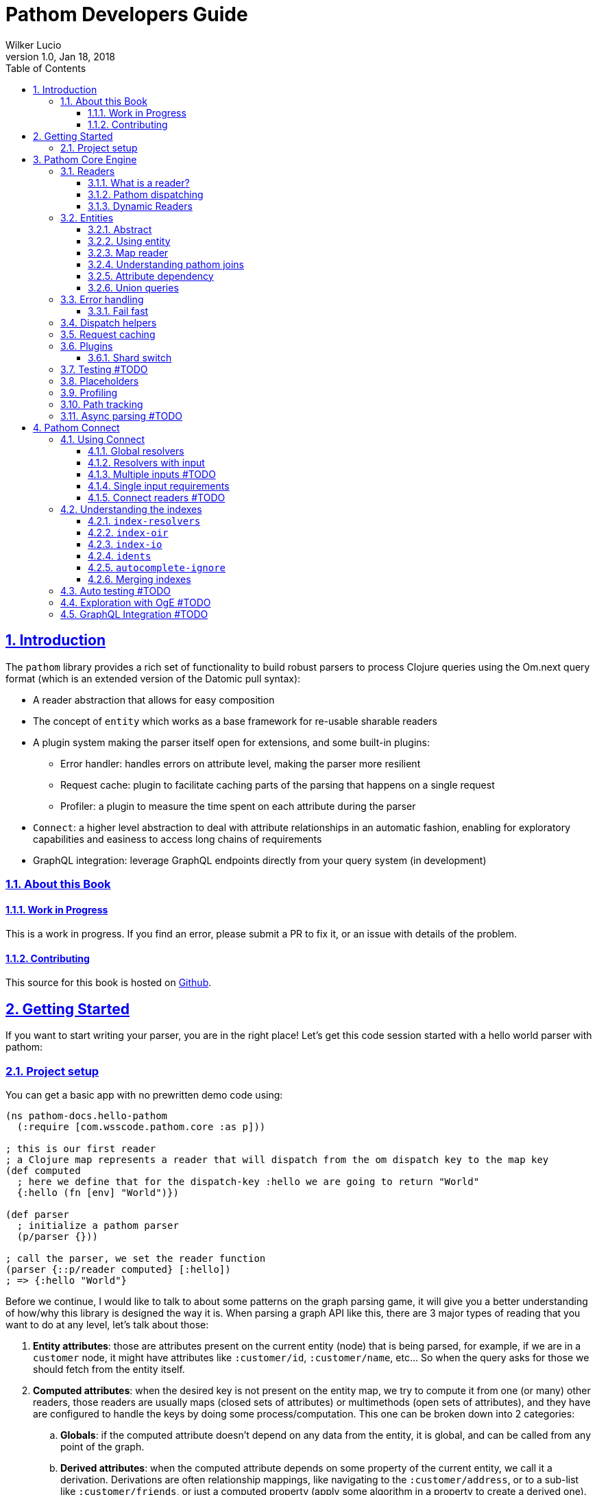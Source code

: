 = Pathom Developers Guide
:author: Wilker Lucio
:revdate: Jan 18, 2018
:revnumber: 1.0
:lang: en
:encoding: UTF-8
:doctype: book
:source-highlighter: coderay
:source-language: clojure
:toc: left
:toclevels: 3
:sectlinks:
:sectanchors:
:leveloffset: 1
:sectnums:
:imagesdir: assets/img
:scriptsdir: js
:imagesoutdir: docs/assets/img

ifdef::env-github[]
:tip-caption: :bulb:
:note-caption: :information_source:
:important-caption: :heavy_exclamation_mark:
:caution-caption: :fire:
:warning-caption: :warning:
endif::[]

ifdef::env-github[]
toc::[]
endif::[]

= Introduction

The `pathom` library provides a rich set of functionality to build robust parsers to
process Clojure queries using the Om.next query format (which is an extended version of
the Datomic pull syntax):

* A reader abstraction that allows for easy composition
* The concept of `entity` which works as a base framework for re-usable sharable readers
* A plugin system making the parser itself open for extensions, and some built-in plugins:
** Error handler: handles errors on attribute level, making the parser more resilient
** Request cache: plugin to facilitate caching parts of the parsing that happens on a single request
** Profiler: a plugin to measure the time spent on each attribute during the parser
* `Connect`: a higher level abstraction to deal with attribute relationships in an automatic fashion, enabling for exploratory capabilities and easiness to access long chains of requirements
* GraphQL integration: leverage GraphQL endpoints directly from your query system (in development)

== About this Book

=== Work in Progress

This is a work in progress. If you find an error, please submit a PR to fix it, or an issue with details of the problem.

=== Contributing

This source for this book is hosted on https://github.com/wilkerlucio/pathom-book[Github].

= Getting Started

If you want to start writing your parser, you are in the right place! Let's get this code session started with
a hello world parser with pathom:

== Project setup

You can get a basic app with no prewritten demo code using:

[source,clojure]
----
(ns pathom-docs.hello-pathom
  (:require [com.wsscode.pathom.core :as p]))

; this is our first reader
; a Clojure map represents a reader that will dispatch from the om dispatch key to the map key
(def computed
  ; here we define that for the dispatch-key :hello we are going to return "World"
  {:hello (fn [env] "World")})

(def parser
  ; initialize a pathom parser
  (p/parser {}))

; call the parser, we set the reader function
(parser {::p/reader computed} [:hello])
; => {:hello "World"}
----

Before we continue, I would like to talk to about some patterns on the graph parsing game, it will give you a better understanding of how/why this library is designed the way it is. When parsing a graph API like this, there are 3 major types of reading that you want to do at any level, let's talk about those:

. *Entity attributes*: those are attributes present on the current entity (node) that is being parsed, for example, if we are in a `customer` node, it might have attributes like `:customer/id`, `:customer/name`, etc... So when the query asks for those we should fetch from the entity itself.
. *Computed attributes*: when the desired key is not present on the entity map, we try to compute it from one (or many) other readers, those readers are usually maps (closed sets of attributes) or multimethods (open sets of attributes), and they have are configured to handle the keys by doing some process/computation. This one can be broken down into 2 categories:
.. *Globals*: if the computed attribute doesn't depend on any data from the entity, it is global, and can be called from any point of the graph.
.. *Derived attributes*: when the computed attribute depends on some property of the current entity, we call it a derivation. Derivations are often relationship mappings, like navigating to the `:customer/address`, or to a sub-list like `:customer/friends`, or just a computed property (apply some algorithm in a property to create a derived one).
. *Entity lookups*: This is the om.next default way to look for an entity on the graph using the ident syntax (eg: `[:customer/id 123]`).

We gonna cover all of those types of reading in this getting started. Also, in more recent versions `Connect` was introduced,
it's a new approach to define the *Computed attributes*, we are going to talk all about it later, but the premisses
still the same.

> It's very important that you use unique names for your graph attributes, having contextual behavior drives you to bugs and confusion very quickly. Use qualified (namespaced) keywords as much as you can, make then long, make then unique, give them the same care you do about naming/namespacing your functions in Clojure, this will enable your API to integrate with others and keep working for a long time.

Next, let's start with the first 2 types mentioned before, entity and computed attributes.

[source,clojure]
----
(ns pathom-docs.hello-entities
  (:require [com.wsscode.pathom.core :as p]))

; define some data of tv shows
(def tv-shows
  {:rm  #:tv-show{:title         "Rick and Morty"
                  :character-ids [:rick :summer :morty]}
   :bcs #:tv-show{:title         "Better Call Saul"
                  :character-ids [:bcs]}
   :got #:tv-show{:title         "Game of Thrones"
                  :character-ids [:arya :ygritte]}})

; characters data
(def characters
  {:rick    #:character{:name "Rick Sanshes" :tv-show-id :rm}
   :summer  #:character{:name "Summer Smith" :tv-show-id :rm}
   :saul    #:character{:name "Saul Goodman" :tv-show-id :bcs}
   :arya    #:character{:name "Arya Stark" :tv-show-id :got}
   :morty   #:character{:name "Morty Smith" :tv-show-id :rm}
   :ygritte #:character{:name "Ygritte" :tv-show-id :got}})

; helper to illustrate what would be a function to your database or
; service, it's a good practice to send the entire environment, in this
; case we are getting the db, but having the entire env is often empowering
(defn characters-by-ids [{::keys [db]} ids]
  (map (get @db :characters) ids))

(def computed
  ; example of a global attribute, a random character from our
  ; "database" that can be fetched at any time
  {:characters/random
   ; pretend the db is your datomic database or a Postgres connection,
   ; anything that would enable you to reach the data
   (fn [{::keys [db] :as env}]
     ; take a hand of the entity we want to be the current node
     (let [character (rand-nth (-> @db :characters vals vec))]
       ; to parse the sub-query with the entity we use the join function
       (p/join character env)))

   ; example when you want to do go down the parser with a list of things
   ; very much like the single one, but using join-seq instead, in this case
   ; the main characters that we have on our list
   :characters/main
   (fn [env]
     ; since we decided to get the env in the characters-by-ids the argument
     ; passing is a brease
     (p/join-seq env (characters-by-ids env [:rick :morty :saul :arya])))

   ; an example of relashionship, extract the tv-show according to the :character/tv-show-id
   ; on the character entity
   :character/tv-show
   (fn [{::keys [db] :as env}]
     ; the p/entity-attr! will try to get the :character/tv-show from current entity
     ; if it's not there it will make a query for it using the same parser. If
     ; it can't be got it will trigger an exception with the issue details, making
     ; easier to identify the problem
     (let [tv-show-id (p/entity-attr! env :character/tv-show-id)]
       (p/join (some-> @db :tv-shows (get tv-show-id)) env)))

   ; example of making a computed property, this will get the number of
   ; characters in the current tv-show
   :tv-show/characters-count
   (fn [env]
     ; just give a count on members, and again, will raise exception if
     ; :tv-show/character-ids fails to be reached
     (count (p/entity-attr! env :tv-show/character-ids)))})

(def parser
  ; This time we are using the env-plugin to initialize the environment, this is good
  ; to set the defaults for your parser to be called. Also, we are attaching the built-in
  ; reader map-reader on the game, so it will read the keys from the entity map. Check
  ; Entity page on wiki for more information.
  (p/parser {::p/plugins [(p/env-plugin {::p/reader [p/map-reader computed]})]}))

; call the parser, create and send our atom database
(parser {::db (atom {:characters characters
                     :tv-shows   tv-shows})}
        [{:characters/main [:character/name {:character/tv-show [:tv-show/title
                                                                 :tv-show/characters-count]}]}
         ; feeling lucky today?
         {:characters/random [:character/name]}])
; =>
; #:characters{:main   [#:character{:name "Rick Sanshes", :tv-show #:tv-show{:name "Rick and Morty", :characters-count 3}}
;                       #:character{:name "Morty Smith", :tv-show #:tv-show{:name "Rick and Morty", :characters-count 3}}
;                       #:character{:name "Saul Goodman", :tv-show #:tv-show{:name "Better Call Saul", :characters-count 1}}
;                       #:character{:name "Arya Stark", :tv-show #:tv-show{:name "Game of Thrones", :characters-count 2}}],
;              :random #:character{:name "Saul Goodman"}}
----

The previous example covered the most common processes you need on a graph API. The `map-reader` is responsible for reading the values on the *entity attributes*, when the value is not there the `computed` kicks in trying to compute the value if it's registered. In case no reader is able to respond, a value of `::p/not-found` will be returned.

Now it's time to add the *entity lookups* in the game. Add this right before the `(def parser ...` code.

[source,clojure]
----
; initialize a multi-method to handle entity queries
(defmulti entity p/entity-dispatch)

; default case returns ::p/continue to sign to pathom that
; this reader can't handle the given entry
(defmethod entity :default [_] ::p/continue)

; let's handle the load of characters by id
(defmethod entity :character/id [{::keys [db] :as env}]
  ; from the key [:character/id :rick], p/ident-value will return :rick
  (let [id (p/ident-value env)]
    ; same thing as would find a record by id on your database
    ; we return ::p/continue to signal this reader wans't able to
    ; fetch it entity, so the parser can try the next one, more about this
    ; on Readers with page
    (p/join (get-in @db [:characters id] ::p/continue) env)))

; same thing for tv shows
(defmethod entity :tv-show/id [{::keys [db] :as env}]
  (let [id (p/ident-value env)]
    (p/join (get-in @db [:tv-shows id] ::p/continue) env)))

(def parser
  ; add our entity reader to our reader list
  (p/parser {::p/plugins [(p/env-plugin {::p/reader [p/map-reader
                                                     computed
                                                     entity]})]}))

; testing our new queries
(parser {::db (atom {:characters characters
                     :tv-shows   tv-shows})}
        [[:character/id :arya]
         {[:tv-show/id :rm]
          [:tv-show/title
           {:tv-show/characters [:character/name]}]}])
; =>
; {[:character/id :arya] #:character{:name "Arya Stark", :tv-show-id :got}
;  [:tv-show/id :rm]     #:tv-show{:title      "Rick and Morty"
;                                  :characters [#:character{:name "Rick Sanshes"}
;                                               #:character{:name "Summer Smith"}
;                                               #:character{:name "Morty Smith"}]}}
----

When you understand those building blocks, all you graph can be written with that. If your app is larger than a demo, instead of using a fixed map for the `computed`, you can use the `p/key-dispatch` which is like the `p/entity-dispatch` but for `dispatch-keys` (like the map keys). By doing that you can leave the nodes open for extension, and then split your definitions across multiple files. An example of that is available at <<dispatch-helpers,dispatch helpers page>>.

Here is the complete code for the example:

[source,clojure]
----
(ns pathom-docs.hello-entities
  (:require [com.wsscode.pathom.core :as p]))

(def tv-shows
  {:rm  #:tv-show{:title         "Rick and Morty"
                  :character-ids [:rick :summer :morty]}
   :bcs #:tv-show{:title         "Better Call Saul"
                  :character-ids [:bcs]}
   :got #:tv-show{:title         "Game of Thrones"
                  :character-ids [:arya :ygritte]}})

(def characters
  {:rick    #:character{:name "Rick Sanshes" :tv-show-id :rm}
   :summer  #:character{:name "Summer Smith" :tv-show-id :rm}
   :saul    #:character{:name "Saul Goodman" :tv-show-id :bcs}
   :arya    #:character{:name "Arya Stark" :tv-show-id :got}
   :morty   #:character{:name "Morty Smith" :tv-show-id :rm}
   :ygritte #:character{:name "Ygritte" :tv-show-id :got}})

(defn characters-by-ids [{::keys [db]} ids]
  (map (get @db :characters) ids))

(def computed
  {:characters/random
   (fn [{::keys [db] :as env}]
     ; take a hand of the entity we want to be the current node
     (let [character (rand-nth (-> @db :characters vals vec))]
       ; to parse the sub-query with the entity we use the join function
       (p/join character env)))

   :characters/main
   (fn [env]
     ; since we decided to get the env in the characters-by-ids the argument
     ; passing is a brease
     (p/join-seq env (characters-by-ids env [:rick :morty :saul :arya])))

   :character/tv-show
   (fn [{::keys [db] :as env}]
     (let [tv-show-id (p/entity-attr! env :character/tv-show-id)]
       (p/join (some-> @db :tv-shows (get tv-show-id)) env)))

   :tv-show/characters
   (fn [env]
     (let [ids (p/entity-attr! env :tv-show/character-ids)]
       (p/join-seq env (characters-by-ids env ids))))

   :tv-show/characters-count
   (fn [env]
     (count (p/entity-attr! env :tv-show/character-ids)))})

(defmulti entity p/entity-dispatch)

(defmethod entity :default [_] ::p/continue)

(defmethod entity :character/id [{::keys [db] :as env}]
  (let [id (p/ident-value env)]
    (p/join (get-in @db [:characters id] ::p/continue) env)))

(defmethod entity :tv-show/id [{::keys [db] :as env}]
  (let [id (p/ident-value env)]
    (p/join (get-in @db [:tv-shows id] ::p/continue) env)))

(def parser
  (p/parser {::p/plugins [(p/env-plugin {::p/reader [p/map-reader
                                                     computed
                                                     entity]})]}))

(parser {::db (atom {:characters characters
                     :tv-shows   tv-shows})}
        [[:character/id :arya]
         {[:tv-show/id :rm]
          [:tv-show/title
           {:tv-show/characters [:character/name]}]}])
; =>
; {[:character/id :arya] #:character{:name "Arya Stark", :tv-show-id :got}
;  [:tv-show/id :rm]     #:tv-show{:title      "Rick and Morty"
;                                  :characters [#:character{:name "Rick Sanshes"}
;                                               #:character{:name "Summer Smith"}
;                                               #:character{:name "Morty Smith"}]}}
----

= Pathom Core Engine

== Readers

=== What is a reader?

A reader is a function that will process a single entry from the query. For example, given the following query:
`[:name :age]`. If you ask an `om.next` parser to read this, the reader function will be called twice; once for `:name` and another one for `:age`. Note that in the case of joins, the parser will only be called for the join entry, but not for it's children (not automatically), for example: given the query `[:name :age {:parent [:name :gender]}]`. The reader function will be called 3 times now, one for `:name`, one for `:age` and one for `:parent`, when reading `:parent`, your reader code is responsible for checking that it has a children query, and do a recursive call (or anything else you want to do to handle this join). During this documentation, we are going to see many ways to implement those readers, but before we move on, I like to say the difference between `om.next` readers and `pathom` readers.

In `om.next` a parse read functions has the following signature: `(fn [env dispatch-key params])`. In `pathom` we use a smaller version instead, which is: `(fn [env])`. This is major different, in `pathom` I decided to use a smaller signature, you can extract the `dispatch-key` and the `params` from the env, so there is no information loss:

```clojure
(get-in env [:ast :dispatch-key]) ; => dispatch-key
(get-in env [:ast :params]) ; => params
```

Also, in `om.next` you need to return the value wrapped in `{:value "your-content"}`. In `pathom` this wrapping is done automatically for you, just return the final value.

Besides accepting the 1-arity function, Clojure maps and vectors are taken as readers, see [Map dispatcher](#map-dispatcher) and [Vector dispacher](#vector-dispatcher-aka-composed-readers) for information on those respectively.

To wrap up, here is a formal definiton for a `pathom` reader:

```clojure
(s/def ::reader-map (s/map-of keyword? ::reader))
(s/def ::reader-seq (s/coll-of ::reader :kind vector?))
(s/def ::reader-fn (s/fspec :args (s/cat :env ::env)
                            :ret any?))

(s/def ::reader
  (s/or :fn ::reader-fn
        :map ::reader-map
        :list ::reader-seq))
```

=== Pathom dispatching

It's time to look at pathom reader types: `function`, `map` and `vector`.

==== Function dispatcher

This is the simplest one, a function that will take the environment.

```clojure
(ns pathom-docs.fn-dispatch
  (:require [com.wsscode.pathom.core :as p]))

(defn read-value [{:keys [ast]}]
  (let [key (get ast :dispatch-key)]
    (case key
      :name "Saul"
      :family "Goodman"
      ; good pratice: return ::p/continue when your reader is unable
      ; to handle the request
      ::p/continue)))

(def parser (p/parser {::p/plugins [(p/env-plugin {::p/reader read-value})]}))

(parser {} [:name :family])
; => {:name "Saul" :family "Goodman"}
```

==== Map dispatcher

The pattern you saw in the previous example, to dispatch from a fixed list of options, is very common, so `pathom` makes this easier by supporting `Clojure maps` as reader functions, using it we can re-write the previous example as:

```clojure
(ns pathom-docs.reader-map-dispatch
  (:require [com.wsscode.pathom.core :as p]))

(def user-reader
  {:name   (fn [_] "Saul")
   :family (fn [_] "Goodman")})

(def parser (p/parser {::p/plugins [(p/env-plugin {::p/reader user-reader})]}))

(parser {} [:name :family])
; => {:name "Saul" :family "Goodman"}
```

==== Vector dispatcher [aka composed readers]

Composing readers enables the creation of readers that can be very specific about their responsibility, creating a chain of possibilities. Let's learn how it works by example:

When you send a vector as a reader, pathom will walk each reader trying to parse the current attribute with it. In case the reader can handle the value, it will be returned, but it can also return the special value `::p/continue` to signal that *I could not handle this*, in which case pathom will try the next one on the list, until some reader respond or the readers are exhausted. Let's learn how it works by example:

```clojure
(ns pathom-docs.reader-vector-dispatch
  (:require [com.wsscode.pathom.core :as p]))

; a map dispatcher for the :name key
(def name-reader
  {:name   (fn [_] "Saul")})

; a map dispatcher for the :family key
(def family-reader
  {:family (fn [_] "Goodman")})

(def parser (p/parser {::p/plugins [(p/env-plugin {::p/reader [name-reader family-reader]})]}))

(parser {} [:name :family :other])
; => {:name "Saul", :family "Goodman", :other :com.wsscode.pathom.core/not-found}
```

Note that the `map dispatcher` will return `::p/continue` if the key is not present there, this way we can chain many of them together. By the end, if no reader can handle the key (all readers exhausted returning `::p/continue`), `::p/not-found` will be returned.

When you write your readers, remember to return `::p/continue` when you figure you can't handle a given key. This way your reader will play nice in composition scenarios.

Pathom also provides a set of built-in readers to handle common scenarios, check them at [[Entities|Entities]].

=== Dynamic Readers

Recursive calls are widespread during parsing, and Om.next makes it even easier by providing the current parser as part of the environment. The problem is that if you just call the same parser recursively, there is no chance to change how the reading process operates. To enable this to happen, `pathom` makes the reader part of the environment, this way you can replace the read function when doing a recursive parse call, for example:

```clojure
(ns pathom-dynamic-reader
  (:require [com.wsscode.pathom.core :as p]))

(defn user-reader [{:keys [ast]}]
  (let [key (get ast :dispatch-key)]
    (case key
      :name "Saul"
      :family "Goodman")))

(defn root-reader [{:keys [ast query parser] :as env}]
  (let [key (get ast :dispatch-key)]
    (case key
      :current-user (parser (assoc env ::p/reader user-reader) query))))

(def parser (p/parser {::p/plugins [(p/env-plugin {::p/reader root-reader})]}))

(parser {} [{:current-user [:name :family]}])
; => {:current-user {:name "Saul" :family "Goodman"}}
```

> Although pathom makes the change of readers possible, after working on a couple of projects I noticed I end up just having some set of readers that work for the entire thing, the support for it is not going away, I'm just trying to make you aware that it's not just because it's there that you should over-use it.

== Entities

=== Abstract

Entities are one of the most important concepts to grasp about pathom. If you think of nodes on a graph, a node has its information and the connections with other nodes. Using this as a parallel, the `entity` in pathom is the representation of the current node value; this is where you are taking the information to navigate on the graph. The entity is usually a Clojure map, but that's not a hard constraint, you can use whatever you want to represent the current entity. You can use whatever you want to represent the current entity as long as it is something from which you can use to derive the information.

Pathom uses a well-known key in the environment to track the "current" entity (::p/entity). This makes it easier to write more reusable and flexible readers as we'll see later.

=== Using entity

To get the current entity use the `p/entity` function:

```clojure
(ns com.wsscode.pathom-docs.using-entity
  (:require [com.wsscode.pathom.core :as p]))

(defn read-attr [env]
  (let [e (p/entity env)
        k (get-in env [:ast :dispatch-key])]
    (if (contains? e k)
      (get e k)
      ::p/continue)))

(def parser
  (p/parser {::p/plugins [(p/env-plugin {::p/reader [read-attr]})]}))

; we send the entity using ::p/entity key on environment
(parser {::p/entity #:character{:name "Rick" :age 60}} [:character/name :character/age :character/foobar])
; => #:character{:name "Rick", :age 60, :foobar :com.wsscode.pathom.core/not-found}
```

When traversing your data graph (via the query) the "current" entity/node is exactly the desired source of information for the attributes of that element of the graph query (known in the parser as the `dispatch-key`). Moving the "pointer to the current data node" as you move through the graph query causes the two relational graphs to be walked at the same time.

It is very common to read plain attributes (each of which will trigger a dispatch with that attribute in `key`) from maps,  so we have a helper for that called `map-reader`.

=== Map reader [[map-reader]]

Let's re-write our previous example, now using the `map-reader`:

```clojure
(ns com.wsscode.pathom-docs.using-entity-map-reader
  (:require [com.wsscode.pathom.core :as p]))

(def parser
  (p/parser {::p/plugins [(p/env-plugin {::p/reader [p/map-reader]})]}))

; we send the entity using ::p/entity key on environment
(parser {::p/entity #:character{:name "Rick" :age 60}}
        [:character/name :character/age :character/foobar])
; => #:character{:name "Rick", :age 60, :foobar :com.wsscode.pathom.core/not-found}
```

The `map-reader` has the additional advantage of understanding how to walk a map that has a tree shape that already "fits" our query:

```clojure
(ns com.wsscode.pathom-docs.using-entity-map-reader
  (:require [com.wsscode.pathom.core :as p]))

(def parser
  (p/parser {::p/plugins [(p/env-plugin {::p/reader p/map-reader})]}))

; we send the entity using ::p/entity key on environment
(parser {::p/entity #:character{:name "Rick" :age 60
                                :family [#:character{:name "Morty" :age 14}
                                         #:character{:name "Summer" :age 17}]
                                :first-episode #:episode{:name "Pilot" :season 1 :number 1}}}
        [:character/name :character/age
         {:character/family [:character/age]}
         {:character/first-episode [:episode/name :episode/number]}])
; =>
; #:character{:name "Rick",
;             :age 60,
;             :family [#:character{:age 14} #:character{:age 17}],
;             :first-episode #:episode{:name "Pilot", :number 1}}
```

I encourage you to check the `map-reader` implementation, it's not much longer than our previous one, and will give you a better understanding of how it runs.

=== Understanding pathom joins

Now that we saw some ways to work with the current entity, it's time to see how to navigate between them. You can look at the function `p/join` as a way to set the current entity. The core principle of `join` can be implemented as follows:

```clojure
(defn join [entity {:keys [parser query] :as env}]
  (parser (assoc env ::p/entity entity) query))
```

It simply does a recursive step for the given entity on the environment's current subquery.

The pathom implementation handles the *empty sub-query* case (it returns the full entity) and handles the special `*` value (so you can combine the whole entity + extra computed attributes). Pathom `join` also handles union queries cases, but more on that later.

The following example demonstrates how to use the `map-reader` in combination with computed attributes and joins.

```clojure
(ns com.wsscode.pathom-docs.using-entity-map-reader
  (:require [com.wsscode.pathom.core :as p]))

; let's get rick into a variable
(def rick
  #:character{:name          "Rick"
              :age           60
              :family        [#:character{:name "Morty" :age 14}
                              #:character{:name "Summer" :age 17}]
              :first-episode #:episode{:name "Pilot" :season 1 :number 1}})

; an external data set so we can do a join
(def char-name->voice
  {"Rick"   #:actor{:name "Justin Roiland" :nationality "US"}
   "Morty"  #:actor{:name "Justin Roiland" :nationality "US"}
   "Summer" #:actor{:name "Spencer Grammer" :nationality "US"}})

; this is our computed attributes, stuff to look for when the entity doesn't contain the requested
; attribute
(def computed
  {:character/voice
   (fn [env]
     (let [{:character/keys [name]} (p/entity env)
           voice (get char-name->voice name)]
       (p/join voice env)))})

(def parser
  ; note we have both readers now, map and computed
  (p/parser {::p/plugins [(p/env-plugin {::p/reader [p/map-reader computed]})]}))

(parser {::p/entity rick}
        '[:character/name
          ; the join enables us to query exactly what we need from the node
          {:character/voice [:actor/name]}
          ; two new things going on here, the * will ask for all attributes on the family nodes
          ; also by not specifying the query for :character/voice it will return the entity itself
          {:character/family [* :character/voice]}])
```

=== Attribute dependency

It is possible that the current entity will need to obtain some of its information from various sources. For example, in some cases, a computed attribute will itself need to re-invoke the processing chain to compute some subquery attribute. This can be done using `entity` with a second argument as shown in the following example:

```clojure
(ns pathom-docs.entity-attribute-dependency
  (:require [com.wsscode.pathom.core :as p]))

(def computed
  {:greet
   (fn [env]
     (let [{:character/keys [name]} (p/entity env)]
       (str "Hello " name "!")))

   :invite
   (fn [env]
     ; the invite requires the computed property `:greet`, so we can send a query
     ; to the p/entity to enforce the query to be realized with the entity, making
     ; othewise it would not be available
     (let [{:keys [greet]} (p/entity env [:greet])]
       (str greet " Come to visit us in Neverland!")))})

(def parser
  (p/parser {::p/plugins [(p/env-plugin {::p/reader [p/map-reader
                                                     computed]})]}))

(parser {::p/entity #:character{:name "Mary"}}
        [:invite])
; => {:invite "Hello Mary! Come to visit us in Neverland!"}
```

Note that this works by recursively invoking the parser.

There is a variant `p/entity!` that raises an error if your desired attributes are not found. It's recommended to use the enforced version if you need the given attributes, as it will give your user a better error message.

```clojure
(ns pathom-docs.entity-attribute-enforce
  (:require [com.wsscode.pathom.core :as p]))

(def computed
  {:greet
   (fn [env]
     ; enfore the character/name to be present, otherwise raises error, try removing
     ; the attribute from the entity and see what happens
     (let [name (p/entity-attr! env :character/name)]
       (str "Hello " name "!")))

   :invite
   (fn [env]
     ; now we are enforcing the attribute to be available, otherwise raise an error
     ; try changing the :greet to :greete and run the file, you will see the error
     (let [greet (p/entity-attr! env :greet)]
       (str greet " Come to visit us in Neverland!")))})

(def parser
  (p/parser {::p/plugins [(p/env-plugin {::p/reader [p/map-reader
                                                     computed]})]}))

(parser {::p/entity #:character{:name "Mary"}}
        [:invite])
; => {:invite "Hello Mary! Come to visit us in Neverland!"}
```

If the parse fails on an enforced attribute you will get an exception. For example, if the current entity were `#:character{:nam "Mary"}` we'd see:

```
CompilerException clojure.lang.ExceptionInfo: Entity attributes #{:character/name} could not be realized #:com.wsscode.pathom.core{:entity #:character{:nam "Mary"}, :path [:invite :greet], :missing-attributes #{:character/name}}
```

Another important point to remember about computed attributes: if they require IO or intense computation you should do some caching to improve parsing performance, remember they can be called many times for a given query depending on your data interdependency. See [[Request caching|Request caching]] for more details on that.

=== Union queries

Sometimes we need to handle heterogeneous nodes, nodes that depending on its type you want a different query. Union queries solve these cases. A common place for union queries are searching, let's see an example where a search can be a user, a movie or a book.

```clojure
(ns pathom-docs.entity-union
  (:require [com.wsscode.pathom.core :as p]))

(def search-results
  [{:type :user
    :user/name "Jack Sparrow"}
   {:type :movie
    :movie/title "Ted"
    :movie/year 2012}
   {:type :book
    :book/title "The Joy of Clojure"}])

(def parser
  (p/parser {::p/plugins [(p/env-plugin {::p/reader [p/map-reader]})]}))

(parser {::p/entity {:search search-results}
         ; here we set where pathom should look on the entity to determine the union path
         ::p/union-path :type}
        [{:search {:user [:user/name]
                   :movie [:movie/title]
                   :book [:book/title]}}])
```

Of course, unions need to have a way to determine which path to go based on the entity at hand. In the example above we used the `:type` (a key on the entity) to determine which branch to follow.
The value of `::p/union-path` can be a keyword (from something inside entity or a computed attribute) or a function (that takes `env` and returns the correct key (type) to use for the union query).

If you want `::p/union-path` to be more contextual you can of course set it in the `env` during the join process, as in the next example:

```clojure
(ns pathom-docs.entity-union-contextual
  (:require [com.wsscode.pathom.core :as p]))

(def search-results
  [{:type :user
    :user/name "Jack Sparrow"}
   {:type :movie
    :movie/title "Ted"
    :movie/year 2012}
   {:type :book
    :book/title "The Joy of Clojure"}])

(def search
  {:search
   (fn [env]
     ; join-seq is the same as join, but for sequences, note we set the ::p/union-path
     ; here. This is more common since the *method* of determining type will vary for
     ; different queries and data.
     (p/join-seq (assoc env ::p/union-path :type) search-results))})

(def parser
  (p/parser {::p/plugins [(p/env-plugin {::p/reader [search
                                                     p/map-reader]})]}))

(parser {}
        [{:search {:user [:user/name]
                   :movie [:movie/title]
                   :book [:book/title]}}])
```

This is something beautiful about having an immutable environment; you can make changes with confidence that it will not affect indirect points of the parsing process.

== Error handling

By default, pathom parser will stop if some exception occurs during the parsing process. This is often undesirable if some node fails you still can return the other ones that succeed. You can use the `error-handler-plugin`. This plugin will wrap each read call with a try-catch block, and in case an error occurs, a value of `::p/reader-error` will be placed in that node, while details of it will go in a separate tree, but at the same path. Better an example to demonstrate:

```clojure
(ns pathom-docs.error-handling
  (:require [com.wsscode.pathom.core :as p]))

(def computed
  ; create a handle key that will trigger an error when called
  {:trigger-error
   (fn [_]
     (throw (ex-info "Error triggered" {:foo "bar"})))})

; a reader that just flows, until it reaches a leaf
(defn flow-reader [{:keys [query] :as env}]
  (if query
    (p/join env)
    :leaf))

(def parser
  (p/parser {::p/plugins [(p/env-plugin {::p/reader [computed flow-reader]})
                          ; add the error handler plugin
                          p/error-handler-plugin]}))

(parser {} [{:go [:key {:nest [:trigger-error :other]}
                  :trigger-error]}])
; =>
; {:go {:key :leaf
;       :nest {:trigger-error :com.wsscode.pathom.core/reader-error
;              :other :leaf}
;       :trigger-error :com.wsscode.pathom.core/reader-error}
;  :com.wsscode.pathom.core/errors {[:go :nest :trigger-error] "class clojure.lang.ExceptionInfo: Error triggered - {:foo \"bar\"}"
;                                   [:go :trigger-error] "class clojure.lang.ExceptionInfo: Error triggered - {:foo \"bar\"}"}}
```

As you can see, when an error occurs, the key `::p/errors` will be added to the returned map, containing the detailed error message indexed by the error path. You can customize how the error is exported in this map by setting the key `::p/process-error` in your environment:

```clojure
(ns pathom-docs.error-handling-process
  (:require [com.wsscode.pathom.core :as p]))

(def computed
  ; create a handle key that will trigger an error when called
  {:trigger-error
   (fn [_]
     (throw (ex-info "Error triggered" {:foo "bar"})))})

; a reader that just flows, until it reaches a leaf
(defn flow-reader [{:keys [query] :as env}]
  (if query
    (p/join env)
    :leaf))

; our error processing function
(defn process-error [env err]
  ; if you use some error reporting service, this is a good place
  ; to trigger a call to then, here you have the error and the full
  ; environment of when it ocurred, so you might want to some extra
  ; information like the query and the current path on it so you can
  ; replay it for debugging

  ; we are going to simply return the error message from the error
  ; if you want to return the same thing as the default, use the
  ; function (p/error-str err)
  (.getMessage err))

(def parser
  (p/parser {::p/plugins [(p/env-plugin {::p/reader [computed flow-reader]
                                         ; add the error processing to the environment
                                         ::p/process-error process-error})
                          ; add the error handler plugin
                          p/error-handler-plugin]}))

(parser {} [{:go [:key {:nest [:trigger-error :other]}
                  :trigger-error]}])
; =>
; {:go {:key :leaf
;       :nest {:trigger-error :com.wsscode.pathom.core/reader-error
;              :other :leaf}
;       :trigger-error :com.wsscode.pathom.core/reader-error}
;  :com.wsscode.pathom.core/errors {[:go :nest :trigger-error] "Error triggered"
;                                   [:go :trigger-error]       "Error triggered"}}
```

=== Fail fast

Having each node being caught is great for the UI, but not so much for testing. During testing you probably prefer the parser to blow up as fast as possible so you don't accumulate a bunch of errors that get impossible to read. Having to create a different parser to remove the `error-handler-plugin` can be annoying, so there is an option to solve that. Send the key `::p/fail-fast?` as true in the environment, and the try/catch will not be done, making it fail as soon as an exception fires, for example, using our previous parser:

```clojure
(parser {::p/fail-fast? true}
        [{:go [:key {:nest [:trigger-error :other]}
               :trigger-error]}])
; => CompilerException clojure.lang.ExceptionInfo: Error triggered {:foo "bar"}, ...
```

== Dispatch helpers [[dispatch-helpers]]

Using multi-methods is a good way to make open readers, `pathom` provides helpers for two common dispatch strategies:
`key-dispatch` and `entity-dispatch`. Here is a pattern that I often use on parsers:

```clojure
(ns pathom-docs.dispatch-helpers
  (:require [com.wsscode.pathom.core :as p]))

(def cities
  {"Recife"    {:city/name "Recife" :city/country "Brazil"}
   "São Paulo" {:city/name "São Paulo" :city/country "Brazil"}})

(def city->neighbors
  {"Recife" [{:neighbor/name "Boa Viagem"}
             {:neighbor/name "Piedade"}
             {:neighbor/name "Casa Amarela"}]})

; this will dispatch according to the ast dispatch-key
(defmulti computed p/key-dispatch)

; use virtual attributes to handle data not present on the maps, like computed attributes, relationships, and globals
(defmethod computed :city/neighbors [env]
  (let [name (p/entity-attr! env :city/name)]
    (p/join-seq env (city->neighbors name))))

; an example of global, same as before but without any dependency on the entity
(defmethod computed :city/all [env]
  (p/join-seq env (vals cities)))

; remember to return ::p/continue by default so non-handled cases can flow
(defmethod computed :default [_] ::p/continue)

; just to make easy to re-use, our base entity reader consists of a map reader + virtual attributes
(def entity-reader [p/map-reader computed])

; dispatch for entity keys, eg: [:user/by-id 123]
(defmulti entity-lookup p/entity-dispatch)

(defmethod entity-lookup :city/by-name [env]
  ; the ident-value helper extracts the value part from the ident, as "Recife" in [:city/by-name "Recife"]
  (let [city (get cities (p/ident-value env))]
    (p/join city env)))

(defmethod entity-lookup :default [_] ::p/continue)

(def parser
  (p/parser {::p/plugins [(p/env-plugin {::p/reader [p/map-reader computed entity-lookup]})]}))

(parser {} [{:city/all [:city/name]}
            {[:city/by-name "Recife"] [:city/neighbors]}])
; =>
;{:city/all [#:city{:name "Recife"} #:city{:name "São Paulo"}]
; [:city/by-name "Recife"] #:city{:neighbors [#:neighbor{:name "Boa Viagem"}
;                                             #:neighbor{:name "Piedade"}
;                                             #:neighbor{:name "Casa Amarela"}]}}
```

== Request caching

As your queries grow, there are more and more optimizations that you can do avoid unnecessary IO or heavy computations. Here we are going to talk about a `request cache`, which is a fancy name for an atom that is initialized on every query and stays on the environment so you can share the cache across nodes. Let's see how we can use that to speed up our query processing:

```clojure
(ns pathom-docs.request-cache
  (:require [com.wsscode.pathom.core :as p]))

(defn my-expensive-operation [env]
  ; the cache key can be anything; if we were had an extra
  ; variable here, like some id, a good cache key would be
  ; like: [::my-expensive-operation id]
  (p/cached env :my-key
    ; we are going to send an atom with an int so that we can count
    ; how many times this was called
    (let [counter (:counter env)]
      ; a secondary sign if cache is working, let's make a delay
      (Thread/sleep 1000)
      ; increment and return
      (swap! counter inc))))

(def computed
  {:cached my-expensive-operation})

; a reader that just flows, until it reaches a leaf
(defn flow-reader [{:keys [query] :as env}]
  (if query
    (p/join env)
    :leaf))

(def parser
  (p/parser {::p/plugins [(p/env-plugin {::p/reader [computed
                                                     flow-reader]})
                          ; add the request cache plugin for cache initialization
                          p/request-cache-plugin]}))

(time
  (parser {:counter (atom 0)}
          [:x :y :cached
           {:z [:foo {:bar [:cached]} :cached]}]))
; "Elapsed time: 1006.760165 msecs"
; =>
; {:x      :leaf
;  :y      :leaf
;  :cached 1
;  :z      {:foo    :leaf
;           :bar    {:cached 1}
;           :cached 1}}
```

Remember this cache is **per request**, so after a full query gets finished, the atom is discarded. If you want to make a cache that's more durable (that retains information across requests), check the [[Plugins|Plugins]] documentation for more information on how to do that.

== Plugins

Since `1.0.0-beta-8`, pathom included a plugin support. Plugins set code that wraps some of pathom operations, a plugin is a map where you bind keys from event names to functions. They work on `wrap` fashion, kind like `ring` wrappers. Here is what a plugin looks like:

```clojure
(ns pathom-docs.plugin-example
  (:require [com.wsscode.pathom.core :as p]))

(def my-plugin
  ; the ::p/wrap-parser entry point wraps the entire parser,
  ; this means it wraps the operation that runs once on each
  ; query that runs with the parser
  {::p/wrap-parser
   (fn [parser]
     ; here you can initialize stuff that runs only once per
     ; parser, like a durable cache across requests
     (fn [env tx]
       ; here you could initialize per-request items, things
       ; that needs to be set up once per query as we do on
       ; request cache, or the error atom to accumulate errors

       ; in this case, we are doing nothing, just calling the
       ; previous parser, a pass-through wrapper if you may
       (parser env tx)))

   ; this wraps the read function, meaning it will run once for
   ; each recursive parser call that happens during your query
   ::p/wrap-read
   (fn [reader]
     (fn [env]
       ; here you can wrap the parse read, in pathom we use this
       ; on the error handler to do the try/catch per node, also
       ; the profiler use this point to calculate the time spent
       ; on a given node

       ; this is also a good point to inject custom read keys if
       ; you need to, the profile plugin, for example, can capture
       ; the key ::p.profile/profile and export the current profile
       ; information
       (reader env)))})
```

The plugin engine replaces the old `process-reader` in a much more powerful way. If you want to check a real example look for the source for the built-in plugins, they are quite small and yet powerful tools (grep for `-plugin` on the repository to find all of them).

=== Shard switch

For a more practical example, let's say we are routing in a micro-service architecture and our parser needs to be shard-aware. Let's write a plugin that anytime it sees a `:shard` param on a query; and it will update the `:shard` attribute on the environment and send it now, providing that shard information for any node down the line.

```clojure
(ns pathom-docs.plugin-shard
  (:require [com.wsscode.pathom.core :as p]))

; a reader that just flows, until it reaches a leaf
(defn flow-reader [{:keys [query] :as env}]
  (if query
    (p/join env)
    :leaf))

(def shard-reader
  ; Clojure neat tricks, let's just fetch the shard
  ; from the environment when :current-shard is asked
  {:current-shard :shard})

(def shard-plugin
  {::p/wrap-read
   (fn [reader]
     (fn [env]
       ; try to get a new shard from the query params
       (let [new-shard (get-in env [:ast :params :shard])]
         (reader (cond-> env new-shard (assoc :shard new-shard))))))})

(def parser
  (p/parser {::p/plugins [(p/env-plugin {::p/reader [shard-reader flow-reader]})
                          ; use our shard plugin
                          shard-plugin]}))

(parser {:shard "global"}
        '[:a :b :current-shard
          {(:go-s1 {:shard "s1"})
           ; notice it flows down
           [:x :current-shard {:y [:current-shard]}]}
          :c
          {(:go-s2 {:shard "s2"})
           [:current-shard
            ; we can override at any point
            {(:now-s3 {:shard "s3"})
             [:current-shard]}]}])
; =>
; {:a             :leaf
;  :b             :leaf
;  :current-shard "global"
;  :go-s1         {:x :leaf :current-shard "s1" :y {:current-shard "s1"}}
;  :c             :leaf
;  :go-s2         {:current-shard "s2" :now-s3 {:current-shard "s3"}}}
```

== Testing #TODO

== Placeholders

There is one issue that some people stumbled upon while using Om.next; the problem happens when you need to display two or more different views of the same item as siblings (regarding query arrangement, not necessarily DOM siblings), how do you make this query?

For example, let's say you have two different components to display a user profile, one that shows just the username, and another one with its photo.

```clojure
(om/defui ^:once UserTextView
  static om/IQuery
  (query [_] [:user/name]))

(om/defui ^:once UserImageView
  static om/IQuery
  (query [_] [:user/photo-url]))

(om/defui ^:once UserViewsCompare
  static om/IQuery
  ;; We want to query for both, what we place here?
  (query [_] [{:app/current-user [???]}]))
```

You might be tempted to `concat` the queries, and in case you don’t have to nest like we do here, that may even look like it’s working, but let me break this illusion for you; because it’s not. When you use om/get-query it’s not just the query that’s returned; it also contains meta-data telling from which component that query came from.

This information is important, `om` uses to index your structure and enables incremental updates. When you `concat` the queries, you lose this, and as a consequence, when you try to run a mutation later that touches those items you will have a **“No queries exist at the intersection of component path”** thrown in your face.

[This problem is still in discussion on the om repository](https://github.com/omcljs/om/issues/823). So far the best way I know to handle this is to use placeholder nodes, so let’s learn how to manage those cases properly.

What we need is to be able to branch out the different queries, this is my suggestion on how to write the `UserViewsCompare` query:

```clojure
(om/defui ^:once UserViewsCompare
  static om/IQuery
  ;; By having extra possible branches we keep the path information working
  (query [_] [{:app/current-user [{:ph/text-view (om/get-query UserTextView)}
                                  {:ph/image-view (om/get-query UserImageView)}]}]))
```

The trick is to create a convention about placeholder nodes, in this case, we choose the namespace ph to represent “placeholder nodes”, so when the query asks for `:ph/something` we should just do a recursive call, but staying at the same logical position in terms of parsing, as if we had stayed on the same node.

You can use the `p/placeholder-reader` to implement this pattern on your parser:

```clojure
(ns pathom-docs.placeholder
  (:require [com.wsscode.pathom.core :as p]))

(def user
  {:user/name      "Walter White"
   :user/photo-url "http://retalhoclub.com.br/wp-content/uploads/2016/07/1-3.jpg"})

(def computed
  {:app/current-user
   (fn [env]
     (p/join user env))})

(def parser (p/parser {::p/plugins [(p/env-plugin {::p/reader [p/map-reader
                                                               computed
                                                               ; placeholder reader
                                                               (p/placeholder-reader "ph")]})]}))

(parser {} [{:app/current-user [{:ph/text-view [:user/name]}
                                {:ph/image-view [:user/photo-url]}]}])
; #:app{:current-user #:ph{:text-view #:user{:name "Walter White"},
;                          :image-view #:user{:photo-url "http://retalhoclub.com.br/wp-content/uploads/2016/07/1-3.jpg"}}}
```

== Profiling

It's good to know how your queries are performing, and breaking it down by nodes is an excellent level to reason about how your queries are doing. Pathom provides a plugin to make this measurement easy to do:

```clojure
(ns pathom-docs.profile
  (:require [com.wsscode.pathom.core :as p]
            [com.wsscode.pathom.profile :as p.profile]))

(def computed
  ; to demo delays, this property will take some time
  {:expensive (fn [{:keys [query] :as env}]
                (Thread/sleep 300)
                (if query
                  (p/join env)
                  :done))})

(defn flow-reader [{:keys [query] :as env}]
  (if query
    (p/join env)
    :leaf))

; starting the parser as usual
(def parser
  (p/parser {::p/plugins [(p/env-plugin {::p/reader [computed flow-reader]})
                          ; include the profile plugin
                          p.profile/profile-plugin]}))

(parser {}
        ; run the things
        [:a :b {:expensive [:c :d {:e [:expensive]}]}
         ; profile plugin provide this key, when you ask for it you get the
         ; information, be sure to request this as the last item on your query
         ::p.profile/profile])
; =>
; {:a                  :leaf
;  :b                  :leaf
;  :expensive          {:c :leaf
;                       :d :leaf
;                       :e {:expensive :done}}
;  ::p.profile/profile {:a         0
;                       :b         0
;                       :expensive {:c               1
;                                   :d               0
;                                   :e               {:expensive 304
;                                                     ::p.profile/self 304}
;                                   ::p.profile/self 611}}}
```

Looking at the profile results, you see the query values, and at the edges is the `ms` time taken to process that node. When the node has children, a `::p.profile/self` indicates the time for the node itself (including children).

If you like to print a flame-graph of this output, you can use some d3 libraries on the web, I recommend the [d3 flame graph from spierman](https://github.com/spiermar/d3-flame-graph). Pathom has a function to convert the profile data to the format accepted by that library:

```clojure
(-> (parser {}
            ; let's add more things this time
            [:a {:b [:g {:expensive [:f]}]}
             {:expensive [:c :d {:e [:expensive]}]}
             ::p.profile/profile])
    ; get the profile
    ::p.profile/profile
    ; generate the name/value/children format
    p.profile/profile->nvc)
; =>
; {:name     "Root"
;  :value    910
;  :children [{:name ":a" :value 0}
;             {:name     ":b"
;              :value    305
;              :children [{:name ":g" :value 0} {:name ":expensive" :value 304 :children [{:name ":f" :value 1}]}]}
;             {:name     ":expensive"
;              :value    605
;              :children [{:name ":c" :value 0}
;                         {:name ":d" :value 1}
;                         {:name ":e" :value 301 :children [{:name ":expensive" :value 300}]}]}]}
```

And then use that data to generate the flame graph:

![Profile demo](https://github.com/wilkerlucio/pathom/blob/master/doc-examples/images/profile-flame-demo.png)

== Path tracking

As you go deep in your parser `pathom` track record of the current path taken, it's available at `::p/path` at any time. It's a vector containing the current path from the root, the current main use for it is regarding error reporting and profiling.

```clojure
(ns pathom-docs.path-tracking
  (:require [com.wsscode.pathom.core :as p]))

(def where-i-am-reader
  {:where-am-i (fn [{::p/keys [path]}] path)})

; a reader that just flows, until it reaches a leaf
(defn flow-reader [{:keys [query] :as env}]
  (if query
    (p/join env)
    :leaf))

(def parser (p/parser {::p/plugins [(p/env-plugin {::p/reader [where-i-am-reader
                                                               flow-reader]})]}))

(parser {} [{:hello [:some {:friend [:place :where-am-i]}]}])
;=>
;{:hello {:some   :leaf
;         :friend {:place      :leaf
;                  :where-am-i [:hello :friend :where-am-i]}}}
```

== Async parsing #TODO

= Pathom Connect

== Using Connect

In `Connect` you implement the graph by creating `resolvers`, those resolvers are functions that expose some data on the graph. In this tutorial, we are going to learn more about how to create resolvers by implementing a music store graph API.

Let's write some boilerplate to kickstart the project:

```clojure
(ns pathom-docs.connect.getting-started
  (:require [com.wsscode.pathom.core :as p]
            [com.wsscode.pathom.connect :as p.connect]))

(def parser
  (p/parser {::p/plugins
             [(p/env-plugin
                {::p/reader [p/map-reader
                             p.connect/all-readers]})]}))

(comment
  (parser {::p/entity {:hello "World"}} [:hello]))
```

`Connect` reader is used in conjunction with the <<map-reader,map reader>>, when the entity doesn't have the information, `Connect` will be triggered to resolve the attribute.

=== Global resolvers

To start simple, let's create an entry point that provides the latest product we have in our store, to accomplish that we need to write a `resolver`, create an `index` and then use that to run our query:

```clojure
(ns pathom-docs.connect.getting-started
  (:require [com.wsscode.pathom.core :as p]
            [com.wsscode.pathom.connect :as p.connect]))

(defn latest-product [_ _]
  {::latest-product {:product/id    1
                     :product/title "Acoustic Guitar"
                     :product/price 199.99M}})

(def indexes
  (-> {}
      ; note that we add the symbol of the resolver, not the function reference
      (p.connect/add `latest-product
        {::p.connect/output [{::latest-product [:product/id :product/title :product/price]}]})))

(def parser
  (p/parser {::p/plugins
             [(p/env-plugin
                {::p/reader          [p/map-reader
                                      p.connect/all-readers]
                 ::p.connect/indexes indexes})]}))

(comment
  (parser {} [::latest-product]))
```

We have some rules for the `resolver` functions:

. It always takes two arguments:
.. the environment, which is provided by the regular parser engine
.. a map containing the required input data for that `resolver` (more on this later).
. It must return a map, with at least one key.

The critical thing to notice here is: resolvers always take named parameters (input map) and always spit named attributes (output map). This structure enables for automatic attribute walking, which we will see later in this tutorial.

In our first resolver we expose the attribute `::latest-product`, and this resolver doesn't require any input, from now one we will call those `global resolvers` (those which don't require any input, so can be requested anywhere). Also, note that in our output description we have the full output details (including nested attributes), this is mostly useful for auto-complete on UI's and automatic testing.

Play with some other queries to see what we can do at this point:

```clojure
  (parser {} [::latest-product])
  ; => #::{:latest-product #:product{:id 1, :title "Acoustic Guitar", :price 199.99M}}

  (parser {} [{::latest-product [:product/title]}])
  ; => #::{:latest-product #:product{:title "Acoustic Guitar"}}

  ; ::latest-product can be requested anywhere
  (parser {} [{::latest-product ['* ::latest-product]}])
  ; => #::{:latest-product {:product/id      1
  ;                         :product/title   "Acoustic Guitar"
  ;                         :product/price   199.99M
  ;                         ::latest-product #:product{:id    1
  ;                                                    :title "Acoustic Guitar"
  ;                                                    :price 199.99M}}}
```

=== Resolvers with input

Next, let's say we want to have a new attribute which is the brand of the product. Of course, we could just throw the data there, but to make it an attractive example, let's pretend the brand information is fetched from a different place, which maps the product id to its brand.

```clojure
(ns pathom-docs.connect.getting-started2
  (:require [com.wsscode.pathom.core :as p]
            [com.wsscode.pathom.connect :as p.connect]))

(def product->brand
  {1 "Taylor"})

(defn product-brand [_ {:keys [product/id]}]
  {:product/brand (get product->brand id)})

(defn latest-product [_ _]
  {::latest-product {:product/id    1
                     :product/title "Acoustic Guitar"
                     :product/price 199.99M}})

(def indexes
  (-> {}
      (p.connect/add `latest-product
        {::p.connect/output [{::latest-product [:product/id :product/title :product/price]}]})
      (p.connect/add `product-brand
        {::p.connect/input #{:product/id}
         ::p.connect/output [:product/brand]})))

(def parser
  (p/parser {::p/plugins
             [(p/env-plugin
                {::p/reader          [p/map-reader
                                      p.connect/all-readers]
                 ::p.connect/indexes indexes})]}))

(comment
  (parser {} [{::latest-product [:product/title :product/brand]}])
  ; => #::{:latest-product #:product{:title "Acoustic Guitar", :brand "Taylor"}}
)
```

This time we specify the `::p.connect/input` to our new `product-brand` resolver. This key receives a `set` containing the keys required on the current entity to run the resolver. And this is what powers the `Connect` engine, every time you need to access some specific attribute; it will try to figure it out based on the attributes the current entity has. `Connect` will also walk a dependency graph if it needs to, to illustrate this let's pretend we have some external ID to the brand, and that we can derive this ID from the brand string, pretty much just another mapping:

```clojure
(def brand->id
  {"Taylor" 44151})

(defn brand-id-from-name [_ {:keys [product/brand]}]
  {:product/brand-id (get brand->id brand)})

(def indexes
  (-> {}
      (p.connect/add `latest-product
        {::p.connect/output [{::latest-product [:product/id :product/title :product/price]}]})
      (p.connect/add `product-brand
        {::p.connect/input #{:product/id}
         ::p.connect/output [:product/brand]})
      (p.connect/add `brand-id-from-name
        {::p.connect/input #{:product/brand}
         ::p.connect/output [:product/brand-id]})))

(comment
  (parser {} [{::latest-product [:product/title :product/brand-id]}])
  ; => #::{:latest-product #:product{:title "Acoustic Guitar", :brand-id 44151}}
)
```

Note that we never said anything about the `:product/brand` on this query, `Connect` automatically walked the path `:product/id -> :product/brand -> :product/brand-id`.

When a required attribute is not present in the current entity, `Connect` will look up if the missing attribute has a resolver to fetch it, in case it does, it will recursively restart the process until the chain is realized. This is what makes `Connect` powerful, by leveraging the index containing the attribute relationships, you can focus on writing just the `edges` of the graph, and then all paths can be walked automatically, you can read more about how this works in the Index page.

In case the path is a dead end (not enough data), `Connect` triggers an error explaining the miss. Let's see that in action:

```clojure
(parser {} [:product/brand])
; CompilerException clojure.lang.ExceptionInfo: Attribute :product/brand is defined but requirements could not be met. {:attr :product/brand, :entity nil, :requirements (#{:product/id})}
```

As you can see, `Connect` will fire an error in case you try to access something and it's not possible to get there.

=== Multiple inputs #TODO

=== Single input requirements

Up to this, we saw how to access a global entry using its attribute name, and how to expand an entity data by attribute discovery. Another significant entry point for the graph are idents. Idents are for queries that need to start from a single input, for example: `product by id`, `user by email`. We have for example a resolver to get the brand from the product id, so `:product/id` can be used to find that. Also the `:product/brand-id` can be realized from `:product/brand`. But how to set those at query time? Using idents!

```clojure
(parser {} [{[:product/id 1] [:product/brand]}])
; => {[:product/id 1] #:product{:brand "Taylor"}}

(parser {} [{[:product/brand "Taylor"] [:product/brand-id]}])
; => {[:product/brand "Taylor"] #:product{:brand-id 44151}}
```

By using `idents` on the left side of the join, we are providing an initial context with a single attribute for the join. So when we create an ident join with `[:product/id 1]`, the right side will start with an entity containing `{:product/id 1}`, and the rest derives from that.

=== Connect readers #TODO

== Understanding the indexes

`Connect` maintains a few indexes containg information about the `resolvers` and the
relationships on attributes. `Connect` will look up the index in the environment, on the
key `:com.wsscode.pathom.connect/indexes`, this is a map containing the indexes inside
of it. On this topic we are going to learn how they are organized and for what purpose
each one serves. To use as example, we will look at the index generated by our previous
example on the getting started section, let's take a look at it now:

[source,clojure]
----
{::p.connect/index-resolvers
 {get-started/latest-product
  {::p.connect/sym    get-started/latest-product
   ::p.connect/input  #{}
   ::p.connect/output [{::get-started/latest-product [:product/id
                                                      :product/title
                                                      :product/price]}]}

  get-started/product-brand
  {::p.connect/sym    get-started/product-brand
   ::p.connect/input  #{:product/id}
   ::p.connect/output [:product/brand]}

  get-started/brand-id-from-name
  {::p.connect/sym    get-started/brand-id-from-name
   ::p.connect/input  #{:product/brand}
   ::p.connect/output [:product/brand-id]}}

 ::p.connect/index-oir
 {:get-started/latest-product {#{} #{get-started/latest-product}}
  :product/brand              {#{:product/id} #{get-started/product-brand}}
  :product/brand-id           {#{:product/brand} #{get-started/brand-id-from-name}}}

 ::p.connect/index-io
 {#{}               {:get-started/latest-product #:product{:id {} :title {} :price {}}}
  #{:product/id}    {:product/brand {}}
  #{:product/brand} {:product/brand-id {}}}

 ::p.connect/idents
 #{:product/brand :product/id}}
----

=== `index-resolvers`

This is a raw index of available resolvers, it's a map `resolver-sym -> resolver-data`.
`resolver-data` is any information relevant that you want to add about that resolver. Any
key that you adding during `p.connect/add` will end up on this map, also `Connect` will
add the key `::p.connect/sym` automatically, which is the same symbol you added. If you
want to access the data for a `resolver`, `Connect` provides a helper function for that:

```clojure
(p.connect/resolver-data env-or-indexes `product-brand`)
; => {::p.connect/sym    get-started/product-brand
;     ::p.connect/input  #{:product/id}
;     ::p.connect/output [:product/brand]}
```

=== `index-oir`

This index stands for `output -> input -> resolver`, it's the index used for the `Connect`
reader to lookup the attributes. This index is built by looking at the output for the
resolver when you add it,

=== `index-io`

The auto-complete index, `input -> output`. This index accumulates all the reach for
each single attribute on the index. By walking this information we can know ahead of
time all attribute possibilities we can fetch from a given attribute. In our example,
if we were given the attribute `:product/id`, what attributes can we fetch from that?

First

=== `idents`

The `idents` index contain information about which single attributes can be used to access
some information. This index is used on `OgE` to provide auto-complete options for idents.

=== `autocomplete-ignore`

=== Merging indexes

== Auto testing #TODO

== Exploration with OgE #TODO

== GraphQL Integration #TODO
